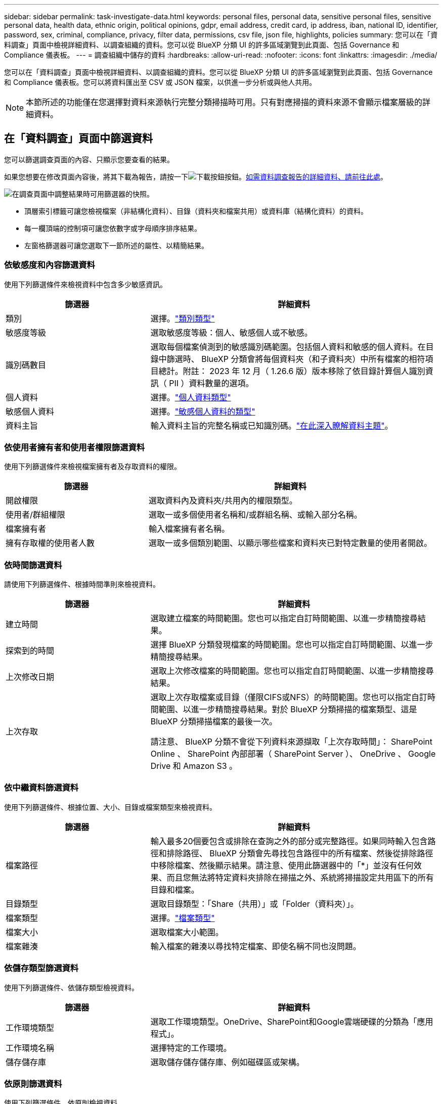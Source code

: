 ---
sidebar: sidebar 
permalink: task-investigate-data.html 
keywords: personal files, personal data, sensitive personal files, sensitive personal data, health data, ethnic origin, political opinions, gdpr, email address, credit card, ip address, iban, national ID, identifier, password, sex, criminal, compliance, privacy, filter data, permissions, csv file, json file, highlights, policies 
summary: 您可以在「資料調查」頁面中檢視詳細資料、以調查組織的資料。您可以從 BlueXP 分類 UI 的許多區域瀏覽到此頁面、包括 Governance 和 Compliance 儀表板。 
---
= 調查組織中儲存的資料
:hardbreaks:
:allow-uri-read: 
:nofooter: 
:icons: font
:linkattrs: 
:imagesdir: ./media/


[role="lead"]
您可以在「資料調查」頁面中檢視詳細資料、以調查組織的資料。您可以從 BlueXP 分類 UI 的許多區域瀏覽到此頁面、包括 Governance 和 Compliance 儀表板。您可以將資料匯出至 CSV 或 JSON 檔案，以供進一步分析或與他人共用。


NOTE: 本節所述的功能僅在您選擇對資料來源執行完整分類掃描時可用。只有對應掃描的資料來源不會顯示檔案層級的詳細資料。



== 在「資料調查」頁面中篩選資料

您可以篩選調查頁面的內容、只顯示您要查看的結果。

如果您想要在修改頁面內容後，將其下載為報告，請按一下image:button_download.png["下載按鈕"]按鈕。<<資料調查報告,如需資料調查報告的詳細資料、請前往此處>>。

image:screenshot_compliance_investigation_filtered.png["在調查頁面中調整結果時可用篩選器的快照。"]

* 頂層索引標籤可讓您檢視檔案（非結構化資料）、目錄（資料夾和檔案共用）或資料庫（結構化資料）的資料。
* 每一欄頂端的控制項可讓您依數字或字母順序排序結果。
* 左窗格篩選器可讓您選取下一節所述的屬性、以精簡結果。




=== 依敏感度和內容篩選資料

使用下列篩選條件來檢視資料中包含多少敏感資訊。

[cols="30,60"]
|===
| 篩選器 | 詳細資料 


| 類別 | 選擇。link:reference-private-data-categories.html#types-of-categories["類別類型"^] 


| 敏感度等級 | 選取敏感度等級：個人、敏感個人或不敏感。 


| 識別碼數目 | 選取每個檔案偵測到的敏感識別碼範圍。包括個人資料和敏感的個人資料。在目錄中篩選時、 BlueXP 分類會將每個資料夾（和子資料夾）中所有檔案的相符項目總計。附註： 2023 年 12 月（ 1.26.6 版）版本移除了依目錄計算個人識別資訊（ PII ）資料數量的選項。 


| 個人資料 | 選擇。link:reference-private-data-categories.html#types-of-personal-data["個人資料類型"^] 


| 敏感個人資料 | 選擇。link:reference-private-data-categories.html#types-of-sensitive-personal-data["敏感個人資料的類型"^] 


| 資料主旨 | 輸入資料主旨的完整名稱或已知識別碼。link:task-generating-compliance-reports.html#search-for-data-subjects-and-download-reports["在此深入瞭解資料主題"^]。 
|===


=== 依使用者擁有者和使用者權限篩選資料

使用下列篩選條件來檢視檔案擁有者及存取資料的權限。

[cols="30,60"]
|===
| 篩選器 | 詳細資料 


| 開啟權限 | 選取資料內及資料夾/共用內的權限類型。 


| 使用者/群組權限 | 選取一或多個使用者名稱和/或群組名稱、或輸入部分名稱。 


| 檔案擁有者 | 輸入檔案擁有者名稱。 


| 擁有存取權的使用者人數 | 選取一或多個類別範圍、以顯示哪些檔案和資料夾已對特定數量的使用者開啟。 
|===


=== 依時間篩選資料

請使用下列篩選條件、根據時間準則來檢視資料。

[cols="30,60"]
|===
| 篩選器 | 詳細資料 


| 建立時間 | 選取建立檔案的時間範圍。您也可以指定自訂時間範圍、以進一步精簡搜尋結果。 


| 探索到的時間 | 選擇 BlueXP 分類發現檔案的時間範圍。您也可以指定自訂時間範圍、以進一步精簡搜尋結果。 


| 上次修改日期 | 選取上次修改檔案的時間範圍。您也可以指定自訂時間範圍、以進一步精簡搜尋結果。 


| 上次存取  a| 
選取上次存取檔案或目錄（僅限CIFS或NFS）的時間範圍。您也可以指定自訂時間範圍、以進一步精簡搜尋結果。對於 BlueXP 分類掃描的檔案類型、這是 BlueXP 分類掃描檔案的最後一次。

請注意、 BlueXP 分類不會從下列資料來源擷取「上次存取時間」： SharePoint Online 、 SharePoint 內部部署（ SharePoint Server ）、 OneDrive 、 Google Drive 和 Amazon S3 。

|===


=== 依中繼資料篩選資料

使用下列篩選條件、根據位置、大小、目錄或檔案類型來檢視資料。

[cols="30,60"]
|===
| 篩選器 | 詳細資料 


| 檔案路徑 | 輸入最多20個要包含或排除在查詢之外的部分或完整路徑。如果同時輸入包含路徑和排除路徑、 BlueXP 分類會先尋找包含路徑中的所有檔案、然後從排除路徑中移除檔案、然後顯示結果。請注意、使用此篩選器中的「*」並沒有任何效果、而且您無法將特定資料夾排除在掃描之外、系統將掃描設定共用區下的所有目錄和檔案。 


| 目錄類型 | 選取目錄類型：「Share（共用）」或「Folder（資料夾）」。 


| 檔案類型 | 選擇。link:reference-private-data-categories.html#types-of-files["檔案類型"^] 


| 檔案大小 | 選取檔案大小範圍。 


| 檔案雜湊 | 輸入檔案的雜湊以尋找特定檔案、即使名稱不同也沒問題。 
|===


=== 依儲存類型篩選資料

使用下列篩選條件、依儲存類型檢視資料。

[cols="30,60"]
|===
| 篩選器 | 詳細資料 


| 工作環境類型 | 選取工作環境類型。OneDrive、SharePoint和Google雲端硬碟的分類為「應用程式」。 


| 工作環境名稱 | 選擇特定的工作環境。 


| 儲存儲存庫 | 選取儲存儲存儲存庫、例如磁碟區或架構。 
|===


=== 依原則篩選資料

使用下列篩選條件、依原則檢視資料。

[cols="30,60"]
|===
| 篩選器 | 詳細資料 


| 原則 | 選取原則。前往link:task-using-policies.html["請按這裡"^]檢視現有原則清單，並建立您自己的自訂原則。 
|===


=== 依分析狀態篩選資料

使用下列篩選條件、依 BlueXP 分類掃描狀態檢視資料。

[cols="30,60"]
|===
| 篩選器 | 詳細資料 


| 分析狀態 | 選取選項以顯示「擱置第一次掃描」、「已完成掃描」、「擱置重新掃描」或「無法掃描」的檔案清單。 


| 掃描分析事件 | 選取您是否要檢視未分類的檔案、因為 BlueXP 分類無法還原上次存取的時間、或是即使 BlueXP 分類無法還原上次存取的時間、仍已分類的檔案。 
|===
link:reference-collected-metadata.html#last-access-time-timestamp["請參閱「上次存取時間」時間戳記的詳細資料"]如需使用掃描分析事件篩選時出現在「調查」頁面中項目的詳細資訊。



=== 依重複項目篩選資料

使用下列篩選器檢視儲存設備中重複的檔案。

[cols="30,60"]
|===
| 篩選器 | 詳細資料 


| 重複項目 | 選取檔案是否在儲存庫中重複。 
|===


== 檢視檔案中繼資料

在「資料調查結果」窗格中，您可以按一下image:button_down_caret.png["減少需求"]任何單一檔案來檢視檔案中繼資料。

image:screenshot_compliance_file_details.png["快照顯示資料調查頁面中檔案的中繼資料詳細資料。"]

除了顯示檔案所在的工作環境和磁碟區之外、中繼資料還會顯示更多資訊、包括檔案權限、檔案擁有者、以及此檔案是否有重複的項目。如果您計畫使用此資訊，這項資訊非常實用link:task-using-policies.html#create-custom-policies["建立原則"]，因為您可以看到篩選資料所需的所有資訊。

請注意、並非所有資料來源都能取得所有資訊、只是適合該資料來源的資訊而已。例如、磁碟區名稱和權限與資料庫檔案無關。



== 檢視檔案和目錄的權限

若要檢視可存取檔案或目錄的所有使用者或群組清單、以及擁有的權限類型、請按一下*檢視所有權限*。此按鈕僅適用於 CIFS 共用資料。

請注意、如果您看到 SID （安全性識別碼）而非使用者和群組名稱、則應該將 Active Directory 整合到 BlueXP 分類中。link:task-add-active-directory-datasense.html["瞭解如何做到這一點"]。

image:screenshot_compliance_permissions.png["顯示詳細檔案權限的快照。"]

您可以按一下image:button_down_caret.png["減少需求"]任何群組以查看屬於群組的使用者清單。

此外、 您可以按一下使用者或群組的名稱、「調查」頁面會顯示該使用者或群組的名稱、並填入「使用者/群組權限」篩選器中、以便查看使用者或群組可存取的所有檔案和目錄。



== 檢查儲存系統中是否有重複的檔案

您可以檢視儲存系統中是否儲存了重複的檔案。如果您想要找出可節省儲存空間的區域、此功能非常實用。此外、確保儲存系統中不會不必要地複製具有特定權限或敏感資訊的特定檔案、也很有幫助。

會比較所有大小為 1 MB 或更大且包含個人或敏感個人資訊的檔案（不包括資料庫）、以查看是否有重複的檔案。您可以使用「調查」頁面篩選「檔案大小」和「重複」、來查看環境中要複製哪些特定大小範圍的檔案。

BlueXP 分類使用雜湊技術來判斷重複的檔案。如果任何檔案的雜湊代碼與其他檔案相同、我們可以100%確定檔案確實重複、即使檔案名稱不同。

您可以下載重複檔案清單、並將其傳送給儲存設備管理員、讓他們決定可以刪除哪些檔案（如果有）。或者，如果您確信不需要特定版本的檔案，也可以link:task-managing-highlights.html#delete-source-files["刪除檔案"]自行決定。

* 檢視所有重複的檔案 *

如果您想要在工作環境中複製的所有檔案清單、以及要掃描的資料來源、您可以在「資料調查」頁面中使用名為「*重複項目>有重複項目*」的篩選條件。

所有重複的檔案都會顯示在「結果」頁面中。

* 如果有重複的特定檔案，請檢視 *

如果您想查看單一檔案是否有重複的項目，可以在「資料調查結果」窗格中按一下image:button_down_caret.png["減少需求"]任何單一檔案，以檢視檔案中繼資料。如果某個檔案有重複項目、此資訊會顯示在「_重複項目_」欄位旁。

若要檢視重複檔案的清單及其所在位置、請按一下*檢視詳細資料*。在下一頁中、按一下「*檢視重複記錄*」以檢視「調查」頁面中的檔案。

image:screenshot_compliance_duplicate_file.png["顯示如何檢視重複檔案所在位置的快照。"]


TIP: 您可以使用本頁提供的「檔案雜湊」值、並直接在「調查」頁面中輸入、以隨時搜尋特定的重複檔案、也可以在「原則」中使用。



== 資料調查報告

「資料調查報告」是「資料調查」頁面篩選內容的下載檔案。

此報告以 .CSV 或 .JSON 檔案形式提供，您可以將其儲存至本機機器。

如果 BlueXP 分類正在掃描檔案（非結構化資料）、目錄（資料夾和檔案共用）和資料庫（結構化資料）、則最多可下載三個報告檔案。

* 資料調查報告 * 包含哪些內容

*非結構化檔案資料報告*包含下列檔案相關資訊：

* 檔案名稱
* 位置類型
* 工作環境名稱
* 儲存儲存庫（例如、磁碟區、儲存區、共享區）
* 儲存庫類型
* 檔案路徑
* 檔案類型
* 檔案大小（ MB ）
* 建立時間
* 上次修改時間
* 上次存取
* 檔案擁有者
* 類別
* 個人資訊
* 敏感的個人資訊
* 開放式權限
* 掃描分析錯誤
* 刪除偵測日期
+
刪除偵測日期可識別檔案刪除或移動的日期。這可讓您識別敏感檔案的移動時間。刪除的檔案不屬於儀表板或「調查」頁面上顯示的檔案編號數。這些檔案只會出現在 CSV 報告中。



*非結構化目錄資料報告*包含下列資料夾與檔案共用的相關資訊：

* 工作環境類型
* 工作環境名稱
* 目錄名稱
* 儲存儲存庫（例如資料夾或檔案共用）
* 目錄擁有者
* 建立時間
* 探索到的時間
* 上次修改時間
* 上次存取
* 開放式權限
* 目錄類型


*結構化資料報告*包含下列資料庫表格的相關資訊：

* DB表格名稱
* 位置類型
* 工作環境名稱
* 儲存儲存庫（例如架構）
* 欄數
* 列數
* 個人資訊
* 敏感的個人資訊


.產生報告的步驟
. 在「資料調查」頁面上，按一下image:button_download.png["下載按鈕"]頁面右上方的按鈕。
. 選取以下載資料的 .CSV 或 .JSON 報告，然後按一下 * 下載報告 * 。
+
image:screenshot_compliance_investigation_report2.png["下載調查報告頁面的快照、內含多個選項。"]



.結果
對話方塊會顯示正在下載報告的訊息。
